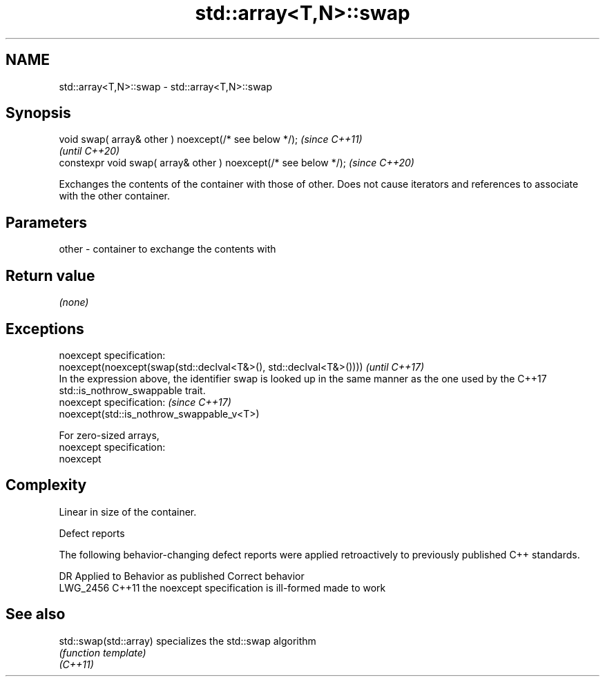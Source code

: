 .TH std::array<T,N>::swap 3 "2020.03.24" "http://cppreference.com" "C++ Standard Libary"
.SH NAME
std::array<T,N>::swap \- std::array<T,N>::swap

.SH Synopsis

  void swap( array& other ) noexcept(/* see below */);            \fI(since C++11)\fP
                                                                  \fI(until C++20)\fP
  constexpr void swap( array& other ) noexcept(/* see below */);  \fI(since C++20)\fP

  Exchanges the contents of the container with those of other. Does not cause iterators and references to associate with the other container.

.SH Parameters


  other - container to exchange the contents with


.SH Return value

  \fI(none)\fP

.SH Exceptions


  noexcept specification:
  noexcept(noexcept(swap(std::declval<T&>(), std::declval<T&>())))                                                                           \fI(until C++17)\fP
  In the expression above, the identifier swap is looked up in the same manner as the one used by the C++17 std::is_nothrow_swappable trait.
  noexcept specification:                                                                                                                    \fI(since C++17)\fP
  noexcept(std::is_nothrow_swappable_v<T>)

  For zero-sized arrays,
  noexcept specification:
  noexcept

.SH Complexity

  Linear in size of the container.

  Defect reports

  The following behavior-changing defect reports were applied retroactively to previously published C++ standards.

  DR       Applied to Behavior as published                    Correct behavior
  LWG_2456 C++11      the noexcept specification is ill-formed made to work


.SH See also



  std::swap(std::array) specializes the std::swap algorithm
                        \fI(function template)\fP
  \fI(C++11)\fP




